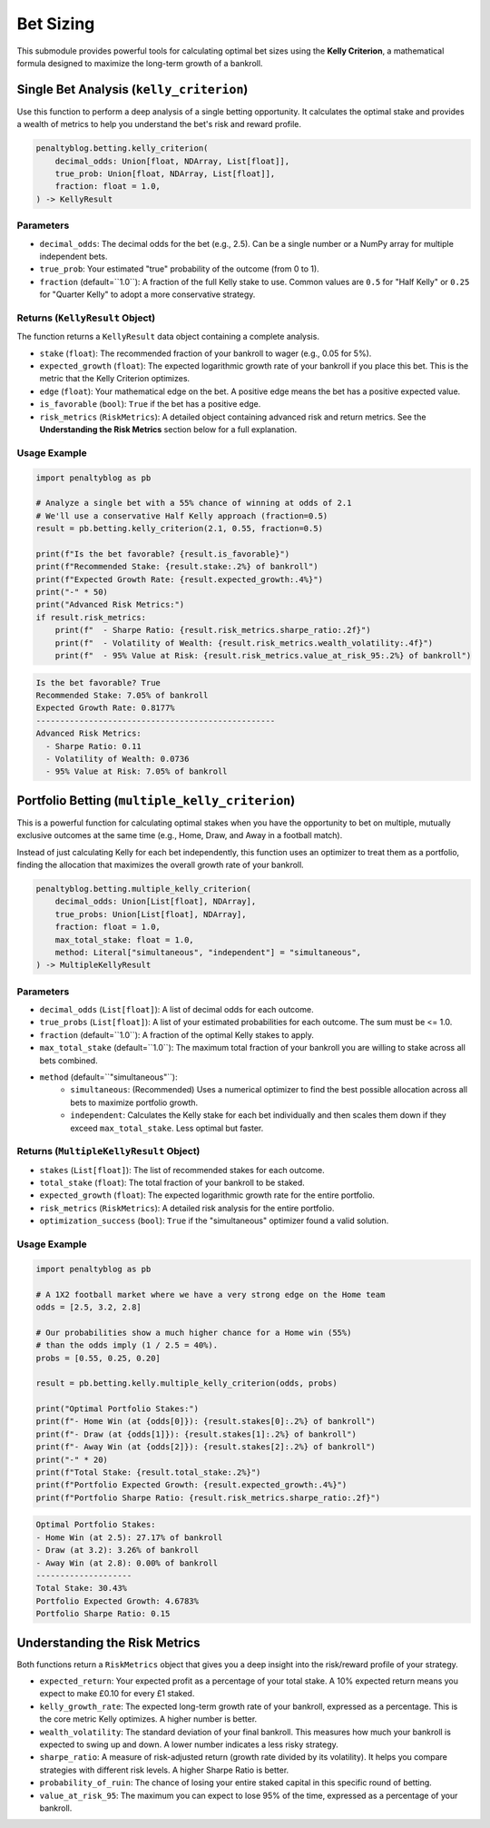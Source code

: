 ===========
Bet Sizing
===========

This submodule provides powerful tools for calculating optimal bet sizes using the **Kelly Criterion**, a mathematical formula designed to maximize the long-term growth of a bankroll.

Single Bet Analysis (``kelly_criterion``)
==========================================

Use this function to perform a deep analysis of a single betting opportunity. It calculates the optimal stake and provides a wealth of metrics to help you understand the bet's risk and reward profile.

.. code-block:: python

   penaltyblog.betting.kelly_criterion(
       decimal_odds: Union[float, NDArray, List[float]],
       true_prob: Union[float, NDArray, List[float]],
       fraction: float = 1.0,
   ) -> KellyResult

Parameters
----------

- ``decimal_odds``: The decimal odds for the bet (e.g., 2.5). Can be a single number or a NumPy array for multiple independent bets.
- ``true_prob``: Your estimated "true" probability of the outcome (from 0 to 1).
- ``fraction`` (default=``1.0``): A fraction of the full Kelly stake to use. Common values are ``0.5`` for "Half Kelly" or ``0.25`` for "Quarter Kelly" to adopt a more conservative strategy.

Returns (``KellyResult`` Object)
--------------------------------

The function returns a ``KellyResult`` data object containing a complete analysis.

- ``stake`` (``float``): The recommended fraction of your bankroll to wager (e.g., 0.05 for 5%).
- ``expected_growth`` (``float``): The expected logarithmic growth rate of your bankroll if you place this bet. This is the metric that the Kelly Criterion optimizes.
- ``edge`` (``float``): Your mathematical edge on the bet. A positive edge means the bet has a positive expected value.
- ``is_favorable`` (``bool``): ``True`` if the bet has a positive edge.
- ``risk_metrics`` (``RiskMetrics``): A detailed object containing advanced risk and return metrics. See the **Understanding the Risk Metrics** section below for a full explanation.

Usage Example
-------------

.. code-block:: python

   import penaltyblog as pb

   # Analyze a single bet with a 55% chance of winning at odds of 2.1
   # We'll use a conservative Half Kelly approach (fraction=0.5)
   result = pb.betting.kelly_criterion(2.1, 0.55, fraction=0.5)

   print(f"Is the bet favorable? {result.is_favorable}")
   print(f"Recommended Stake: {result.stake:.2%} of bankroll")
   print(f"Expected Growth Rate: {result.expected_growth:.4%}")
   print("-" * 50)
   print("Advanced Risk Metrics:")
   if result.risk_metrics:
       print(f"  - Sharpe Ratio: {result.risk_metrics.sharpe_ratio:.2f}")
       print(f"  - Volatility of Wealth: {result.risk_metrics.wealth_volatility:.4f}")
       print(f"  - 95% Value at Risk: {result.risk_metrics.value_at_risk_95:.2%} of bankroll")

.. code-block:: text

   Is the bet favorable? True
   Recommended Stake: 7.05% of bankroll
   Expected Growth Rate: 0.8177%
   --------------------------------------------------
   Advanced Risk Metrics:
     - Sharpe Ratio: 0.11
     - Volatility of Wealth: 0.0736
     - 95% Value at Risk: 7.05% of bankroll

Portfolio Betting (``multiple_kelly_criterion``)
================================================

This is a powerful function for calculating optimal stakes when you have the opportunity to bet on multiple, mutually exclusive outcomes at the same time (e.g., Home, Draw, and Away in a football match).

Instead of just calculating Kelly for each bet independently, this function uses an optimizer to treat them as a portfolio, finding the allocation that maximizes the overall growth rate of your bankroll.

.. code-block:: python

   penaltyblog.betting.multiple_kelly_criterion(
       decimal_odds: Union[List[float], NDArray],
       true_probs: Union[List[float], NDArray],
       fraction: float = 1.0,
       max_total_stake: float = 1.0,
       method: Literal["simultaneous", "independent"] = "simultaneous",
   ) -> MultipleKellyResult

Parameters
----------

- ``decimal_odds`` (``List[float]``): A list of decimal odds for each outcome.
- ``true_probs`` (``List[float]``): A list of your estimated probabilities for each outcome. The sum must be <= 1.0.
- ``fraction`` (default=``1.0``): A fraction of the optimal Kelly stakes to apply.
- ``max_total_stake`` (default=``1.0``): The maximum total fraction of your bankroll you are willing to stake across all bets combined.
- ``method`` (default=``"simultaneous"``):
    - ``simultaneous``: (Recommended) Uses a numerical optimizer to find the best possible allocation across all bets to maximize portfolio growth.
    - ``independent``: Calculates the Kelly stake for each bet individually and then scales them down if they exceed ``max_total_stake``. Less optimal but faster.

Returns (``MultipleKellyResult`` Object)
----------------------------------------

- ``stakes`` (``List[float]``): The list of recommended stakes for each outcome.
- ``total_stake`` (``float``): The total fraction of your bankroll to be staked.
- ``expected_growth`` (``float``): The expected logarithmic growth rate for the entire portfolio.
- ``risk_metrics`` (``RiskMetrics``): A detailed risk analysis for the entire portfolio.
- ``optimization_success`` (``bool``): ``True`` if the "simultaneous" optimizer found a valid solution.

Usage Example
-------------

.. code-block:: python

   import penaltyblog as pb

   # A 1X2 football market where we have a very strong edge on the Home team
   odds = [2.5, 3.2, 2.8]

   # Our probabilities show a much higher chance for a Home win (55%)
   # than the odds imply (1 / 2.5 = 40%).
   probs = [0.55, 0.25, 0.20]

   result = pb.betting.kelly.multiple_kelly_criterion(odds, probs)

   print("Optimal Portfolio Stakes:")
   print(f"- Home Win (at {odds[0]}): {result.stakes[0]:.2%} of bankroll")
   print(f"- Draw (at {odds[1]}): {result.stakes[1]:.2%} of bankroll")
   print(f"- Away Win (at {odds[2]}): {result.stakes[2]:.2%} of bankroll")
   print("-" * 20)
   print(f"Total Stake: {result.total_stake:.2%}")
   print(f"Portfolio Expected Growth: {result.expected_growth:.4%}")
   print(f"Portfolio Sharpe Ratio: {result.risk_metrics.sharpe_ratio:.2f}")

.. code-block:: text

   Optimal Portfolio Stakes:
   - Home Win (at 2.5): 27.17% of bankroll
   - Draw (at 3.2): 3.26% of bankroll
   - Away Win (at 2.8): 0.00% of bankroll
   --------------------
   Total Stake: 30.43%
   Portfolio Expected Growth: 4.6783%
   Portfolio Sharpe Ratio: 0.15

Understanding the Risk Metrics
==============================

Both functions return a ``RiskMetrics`` object that gives you a deep insight into the risk/reward profile of your strategy.

- ``expected_return``: Your expected profit as a percentage of your total stake. A 10% expected return means you expect to make £0.10 for every £1 staked.
- ``kelly_growth_rate``: The expected long-term growth rate of your bankroll, expressed as a percentage. This is the core metric Kelly optimizes. A higher number is better.
- ``wealth_volatility``: The standard deviation of your final bankroll. This measures how much your bankroll is expected to swing up and down. A lower number indicates a less risky strategy.
- ``sharpe_ratio``: A measure of risk-adjusted return (growth rate divided by its volatility). It helps you compare strategies with different risk levels. A higher Sharpe Ratio is better.
- ``probability_of_ruin``: The chance of losing your entire staked capital in this specific round of betting.
- ``value_at_risk_95``: The maximum you can expect to lose 95% of the time, expressed as a percentage of your bankroll.
